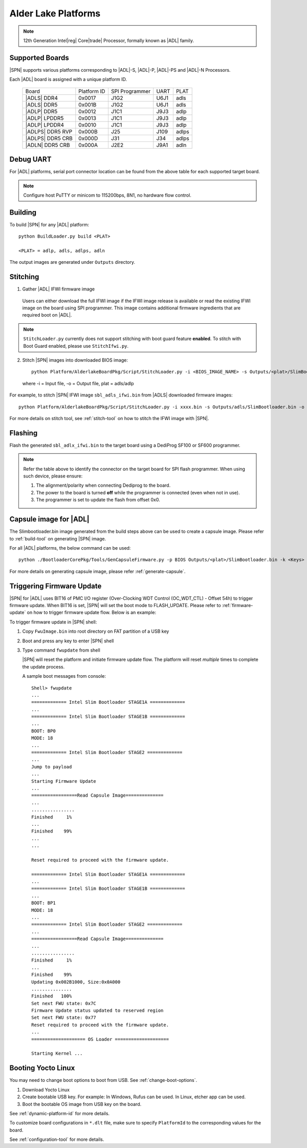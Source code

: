 .. alder-lake-rvp:

Alder Lake Platforms
-----------------------

.. note:: 12th Generation Intel\ |reg| Core\ |trade| Processor, formally known as |ADL| family.

Supported Boards
^^^^^^^^^^^^^^^^^^^^^

|SPN| supports various platforms corresponding to |ADL|-S, |ADL|-P, |ADL|-PS and |ADL|-N Processors.

Each |ADL| board is assigned with a unique platform ID.

  +-------------------------+---------------+----------------+---------------+---------------+
  |        Board            |  Platform ID  | SPI Programmer |     UART      |     PLAT      |
  +-------------------------+---------------+----------------+---------------+---------------+
  |      |ADLS| DDR4        |     0x0017    |      J1G2      |     U6J1      |     adls      |
  +-------------------------+---------------+----------------+---------------+---------------+
  |      |ADLS| DDR5        |     0x001B    |      J1G2      |     U6J1      |     adls      |
  +-------------------------+---------------+----------------+---------------+---------------+
  |      |ADLP| DDR5        |     0x0012    |      J1C1      |     J9J3      |     adlp      |
  +-------------------------+---------------+----------------+---------------+---------------+
  |      |ADLP| LPDDR5      |     0x0013    |      J1C1      |     J9J3      |     adlp      |
  +-------------------------+---------------+----------------+---------------+---------------+
  |      |ADLP| LPDDR4      |     0x0010    |      J1C1      |     J9J3      |     adlp      |
  +-------------------------+---------------+----------------+---------------+---------------+
  |      |ADLPS| DDR5 RVP   |     0x000B    |      J25       |     J109      |     adlps     |
  +-------------------------+---------------+----------------+---------------+---------------+
  |      |ADLPS| DDR5 CRB   |     0x000D    |      J31       |     J34       |     adlps     |
  +-------------------------+---------------+----------------+---------------+---------------+
  |      |ADLN| DDR5 CRB    |     0x000A    |      J2E2      |     J9A1      |     adln      |
  +-------------------------+---------------+----------------+---------------+---------------+

Debug UART
^^^^^^^^^^^

For |ADL| platforms, serial port connector location can be found from the above table for each supported target board.

.. note:: Configure host PuTTY or minicom to 115200bps, 8N1, no hardware flow control.

Building
^^^^^^^^^^

To build |SPN| for any |ADL| platform::

    python BuildLoader.py build <PLAT>
    
    <PLAT> = adlp, adls, adlps, adln

  
The output images are generated under ``Outputs`` directory.


Stitching
^^^^^^^^^^

1. Gather |ADL| IFWI firmware image

  Users can either download the full IFWI image if the IFWI image release is available or read the existing IFWI image on the board using SPI programmer.
  This image contains additional firmware ingredients that are required boot on |ADL|.

.. note::
  ``StitchLoader.py`` currently does not support stitching with boot guard feature **enabled**.
  To stitch with Boot Guard enabled, please use ``StitchIfwi.py``.


2. Stitch |SPN| images into downloaded BIOS image::

    python Platform/AlderlakeBoardPkg/Script/StitchLoader.py -i <BIOS_IMAGE_NAME> -s Outputs/<plat>/SlimBootloader.bin -o <SBL_IFWI_IMAGE_NAME>

  where -i = Input file, -o = Output file, plat = adls/adlp

For example, to stitch |SPN| IFWI image ``sbl_adls_ifwi.bin`` from |ADLS| downloaded firmware images::

    python Platform/AlderlakeBoardPkg/Script/StitchLoader.py -i xxxx.bin -s Outputs/adls/SlimBootloader.bin -o sbl_adls_ifwi.bin

For more details on stitch tool, see :ref:`stitch-tool` on how to stitch the IFWI image with |SPN|.


Flashing
^^^^^^^^^

Flash the generated ``sbl_adlx_ifwi.bin`` to the target board using a DediProg SF100 or SF600 programmer.

.. note:: Refer the table above to identify the connector on the target board for SPI flash programmer. When using such device, please ensure:


    #. The alignment/polarity when connecting Dediprog to the board. 
    #. The power to the board is turned **off** while the programmer is connected (even when not in use).
    #. The programmer is set to update the flash from offset 0x0.


Capsule image for |ADL|
^^^^^^^^^^^^^^^^^^^^^^^^^^

The Slimbootloader.bin image generated from the build steps above can be used to create a capsule image.
Please refer to :ref:`build-tool` on generating |SPN| image.

For all |ADL| platforms, the below command can be used::

    python ./BootloaderCorePkg/Tools/GenCapsuleFirmware.py -p BIOS Outputs/<plat>/SlimBootloader.bin -k <Keys> -o FwuImage.bin

For more details on generating capsule image, please refer :ref:`generate-capsule`.


Triggering Firmware Update
^^^^^^^^^^^^^^^^^^^^^^^^^^^

|SPN| for |ADL| uses BIT16 of PMC I/O register (Over-Clocking WDT Control (OC_WDT_CTL) - Offset 54h) to trigger firmware update. When BIT16 is set, |SPN| will set the boot mode to FLASH_UPDATE.
Please refer to :ref:`firmware-update` on how to trigger firmware update flow.
Below is an example:

To trigger firmware update in |SPN| shell:

1. Copy ``FwuImage.bin`` into root directory on FAT partition of a USB key

2. Boot and press any key to enter |SPN| shell

3. Type command ``fwupdate`` from shell

   |SPN| will reset the platform and initiate firmware update flow. The platform will reset *multiple* times to complete the update process.

   A sample boot messages from console::

    Shell> fwupdate
    ...
    ============= Intel Slim Bootloader STAGE1A =============
    ...
    ============= Intel Slim Bootloader STAGE1B =============
    ...
    BOOT: BP0
    MODE: 18
    ...
    ============= Intel Slim Bootloader STAGE2 =============
    ...
    Jump to payload
    ...
    Starting Firmware Update
    ...
    =================Read Capsule Image==============
    ...
    ................
    Finished     1%
    ...
    Finished    99%
    ...
    ...
    
    Reset required to proceed with the firmware update.

    ============= Intel Slim Bootloader STAGE1A =============
    ...
    ============= Intel Slim Bootloader STAGE1B =============
    ...
    BOOT: BP1
    MODE: 18
    ...
    ============= Intel Slim Bootloader STAGE2 =============
    ...
    =================Read Capsule Image==============
    ...
    ................
    Finished     1%
    ...
    Finished    99%
    Updating 0x002B1000, Size:0x0A000
    ...............
    Finished   100%
    Set next FWU state: 0x7C
    Firmware Update status updated to reserved region
    Set next FWU state: 0x77
    Reset required to proceed with the firmware update.
    ...
    ==================== OS Loader ====================

    Starting Kernel ...


Booting Yocto Linux
^^^^^^^^^^^^^^^^^^^^^

You may need to change boot options to boot from USB. See :ref:`change-boot-options`.

1. Download Yocto Linux
2. Create bootable USB key. For example: In Windows, Rufus can be used. In Linux, etcher app can be used.
3. Boot the bootable OS image from USB key on the board.


See :ref:`dynamic-platform-id` for more details.

To customize board configurations in ``*.dlt`` file, make sure to specify ``PlatformId`` to the corresponding values for the board.

See :ref:`configuration-tool` for more details.


